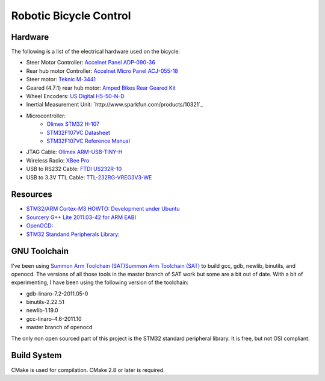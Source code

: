 =======================
Robotic Bicycle Control
=======================

Hardware
--------
The following is a list of the electrical hardware used on the bicycle:

- Steer Motor Controller: `Accelnet Panel ADP-090-36 <http://www.copleycontrols.com/motion/pdf/Accelnet_Panel_ADP.pdf>`_
- Rear hub motor Controller: `Accelnet Micro Panel ACJ-055-18 <http://www.copleycontrols.com/motion/pdf/Accelnet_Micro_Panel.pdf>`_
- Steer motor: `Teknic M-3441 <http://www.teknic.com/files/product_info/N34_Industrial_Grade_Motors_v3.2.pdf>`_
- Geared (4.7:1) rear hub motor: `Amped Bikes Rear Geared Kit <http://ampedbikes.com/kits.html>`_
- Wheel Encoders: `US Digital H5-50-N-D <http://usdigital.com/assets/general/119_h5_datasheet_1.pdf>`_
- Inertial Measurement Unit: `http://www.sparkfun.com/products/10321`_
- Microcontroller:
    - `Olimex STM32 H-107 <http://www.olimex.com/dev/pdf/ARM/ST/STM32-H107.pdf>`_
    - `STM32F107VC Datasheet <http://www.st.com/internet/com/TECHNICAL_RESOURCES/TECHNICAL_LITERATURE/DATASHEET/CD00220364.pdf>`_
    - `STM32F107VC Reference Manual <http://www.st.com/internet/com/TECHNICAL_RESOURCES/TECHNICAL_LITERATURE/REFERENCE_MANUAL/CD00171190.pdf>`_
- JTAG Cable: `Olimex ARM-USB-TINY-H <http://www.olimex.com/dev/arm-usb-tiny-h.html>`_
- Wireless Radio: `XBee Pro <http://ftp1.digi.com/support/documentation/90000982_B.pdf>`_
- USB to RS232 Cable: `FTDI US232R-10 <http://www.ftdichip.com/Support/Documents/DataSheets/Cables/DS_US232R-10_R-100-500.pdf>`_
- USB to 3.3V TTL Cable: `TTL-232RG-VREG3V3-WE <http://www.ftdichip.com/Support/Documents/DataSheets/Cables/DS_TTL-232RG_CABLES.pdf>`_

Resources
---------
- `STM32/ARM Cortex-M3 HOWTO: Development under Ubuntu <http://fun-tech.se/stm32/index.php>`_
- `Sourcery G++ Lite 2011.03-42 for ARM EABI <http://www.codesourcery.com/sgpp/lite/arm/portal/release1802>`_
- `OpenOCD:  <http://openocd.berlios.de/web/>`_
- `STM32 Standand Peripherals Library: <http://www.st.com/internet/com/SOFTWARE_RESOURCES/SW_COMPONENT/FIRMWARE/stm32f10x_stdperiph_lib.zip>`_


GNU Toolchain
-------------
I've been using `Summon Arm Toolchain (SAT)Summon Arm Toolchain (SAT)
<http://github.com/esden/summon-arm-toolchain>`_ to build gcc, gdb, newlib,
binutils, and openocd.  The versions of all those tools in the master branch of
SAT work but some are a bit out of date.  With a bit of experimenting, I have
been using the following version of the toolchain:

- gdb-linaro-7.2-2011.05-0
- binutils-2.22.51
- newlib-1.19.0
- gcc-linaro-4.6-2011.10
- master branch of openocd

The only non open sourced part of this project is the STM32 standard peripheral
library.  It is free, but not OSI compliant.

Build System
------------
CMake is used for compilation.  CMake 2.8 or later is required.
